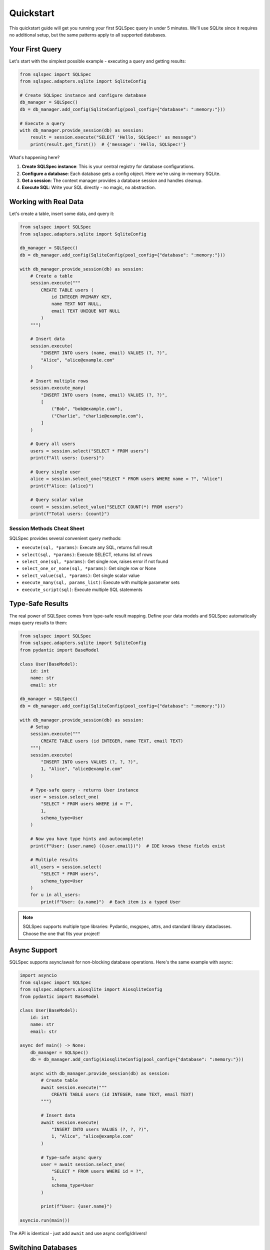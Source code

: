 ==========
Quickstart
==========

This quickstart guide will get you running your first SQLSpec query in under 5 minutes. We'll use SQLite since it requires no additional setup, but the same patterns apply to all supported databases.

Your First Query
----------------

Let's start with the simplest possible example - executing a query and getting results:

.. code-block:: python

    from sqlspec import SQLSpec
    from sqlspec.adapters.sqlite import SqliteConfig

    # Create SQLSpec instance and configure database
    db_manager = SQLSpec()
    db = db_manager.add_config(SqliteConfig(pool_config={"database": ":memory:"}))

    # Execute a query
    with db_manager.provide_session(db) as session:
        result = session.execute("SELECT 'Hello, SQLSpec!' as message")
        print(result.get_first())  # {'message': 'Hello, SQLSpec!'}

What's happening here?

1. **Create SQLSpec instance**: This is your central registry for database configurations.
2. **Configure a database**: Each database gets a config object. Here we're using in-memory SQLite.
3. **Get a session**: The context manager provides a database session and handles cleanup.
4. **Execute SQL**: Write your SQL directly - no magic, no abstraction.

Working with Real Data
----------------------

Let's create a table, insert some data, and query it:

.. code-block:: python

    from sqlspec import SQLSpec
    from sqlspec.adapters.sqlite import SqliteConfig

    db_manager = SQLSpec()
    db = db_manager.add_config(SqliteConfig(pool_config={"database": ":memory:"}))

    with db_manager.provide_session(db) as session:
        # Create a table
        session.execute("""
            CREATE TABLE users (
                id INTEGER PRIMARY KEY,
                name TEXT NOT NULL,
                email TEXT UNIQUE NOT NULL
            )
        """)

        # Insert data
        session.execute(
            "INSERT INTO users (name, email) VALUES (?, ?)",
            "Alice", "alice@example.com"
        )

        # Insert multiple rows
        session.execute_many(
            "INSERT INTO users (name, email) VALUES (?, ?)",
            [
                ("Bob", "bob@example.com"),
                ("Charlie", "charlie@example.com"),
            ]
        )

        # Query all users
        users = session.select("SELECT * FROM users")
        print(f"All users: {users}")

        # Query single user
        alice = session.select_one("SELECT * FROM users WHERE name = ?", "Alice")
        print(f"Alice: {alice}")

        # Query scalar value
        count = session.select_value("SELECT COUNT(*) FROM users")
        print(f"Total users: {count}")

Session Methods Cheat Sheet
^^^^^^^^^^^^^^^^^^^^^^^^^^^^

SQLSpec provides several convenient query methods:

- ``execute(sql, *params)``: Execute any SQL, returns full result
- ``select(sql, *params)``: Execute SELECT, returns list of rows
- ``select_one(sql, *params)``: Get single row, raises error if not found
- ``select_one_or_none(sql, *params)``: Get single row or None
- ``select_value(sql, *params)``: Get single scalar value
- ``execute_many(sql, params_list)``: Execute with multiple parameter sets
- ``execute_script(sql)``: Execute multiple SQL statements

Type-Safe Results
-----------------

The real power of SQLSpec comes from type-safe result mapping. Define your data models and SQLSpec automatically maps query results to them:

.. code-block:: python

    from sqlspec import SQLSpec
    from sqlspec.adapters.sqlite import SqliteConfig
    from pydantic import BaseModel

    class User(BaseModel):
        id: int
        name: str
        email: str

    db_manager = SQLSpec()
    db = db_manager.add_config(SqliteConfig(pool_config={"database": ":memory:"}))

    with db_manager.provide_session(db) as session:
        # Setup
        session.execute("""
            CREATE TABLE users (id INTEGER, name TEXT, email TEXT)
        """)
        session.execute(
            "INSERT INTO users VALUES (?, ?, ?)",
            1, "Alice", "alice@example.com"
        )

        # Type-safe query - returns User instance
        user = session.select_one(
            "SELECT * FROM users WHERE id = ?",
            1,
            schema_type=User
        )

        # Now you have type hints and autocomplete!
        print(f"User: {user.name} ({user.email})")  # IDE knows these fields exist

        # Multiple results
        all_users = session.select(
            "SELECT * FROM users",
            schema_type=User
        )
        for u in all_users:
            print(f"User: {u.name}")  # Each item is a typed User

.. note::

    SQLSpec supports multiple type libraries: Pydantic, msgspec, attrs, and standard library dataclasses. Choose the one that fits your project!

Async Support
-------------

SQLSpec supports async/await for non-blocking database operations. Here's the same example with async:

.. code-block:: python

    import asyncio
    from sqlspec import SQLSpec
    from sqlspec.adapters.aiosqlite import AiosqliteConfig
    from pydantic import BaseModel

    class User(BaseModel):
        id: int
        name: str
        email: str

    async def main() -> None:
        db_manager = SQLSpec()
        db = db_manager.add_config(AiosqliteConfig(pool_config={"database": ":memory:"}))

        async with db_manager.provide_session(db) as session:
            # Create table
            await session.execute("""
                CREATE TABLE users (id INTEGER, name TEXT, email TEXT)
            """)

            # Insert data
            await session.execute(
                "INSERT INTO users VALUES (?, ?, ?)",
                1, "Alice", "alice@example.com"
            )

            # Type-safe async query
            user = await session.select_one(
                "SELECT * FROM users WHERE id = ?",
                1,
                schema_type=User
            )

            print(f"User: {user.name}")

    asyncio.run(main())

The API is identical - just add ``await`` and use async config/drivers!

Switching Databases
-------------------

One of SQLSpec's strengths is the consistent API across databases. Here's the same code using PostgreSQL:

.. code-block:: python

    from sqlspec import SQLSpec
    from sqlspec.adapters.asyncpg import AsyncpgConfig
    from pydantic import BaseModel

    class User(BaseModel):
        id: int
        name: str
        email: str

    async def main() -> None:
        db_manager = SQLSpec()
        db = db_manager.add_config(
            AsyncpgConfig(
                pool_config={
                    "host": "localhost",
                    "port": 5432,
                    "user": "postgres",
                    "password": "postgres",
                    "database": "mydb",
                }
            )
        )

        async with db_manager.provide_session(db) as session:
            # PostgreSQL uses $1, $2 for parameters instead of ?
            user = await session.select_one(
                "SELECT * FROM users WHERE id = $1",
                1,
                schema_type=User
            )
            print(f"User: {user.name}")

    asyncio.run(main())

.. tip::

    Each database has its own parameter style (``?`` for SQLite, ``$1`` for PostgreSQL, ``%s`` for MySQL, etc.). SQLSpec handles this automatically - you just need to use the correct style for your database.

Multiple Databases
------------------

Need to work with multiple databases? Register multiple configs:

.. code-block:: python

    from sqlspec import SQLSpec
    from sqlspec.adapters.sqlite import SqliteConfig
    from sqlspec.adapters.duckdb import DuckDBConfig

    db_manager = SQLSpec()

    # Register multiple databases
    sqlite_db = db_manager.add_config(SqliteConfig(pool_config={"database": "app.db"}))
    duckdb_db = db_manager.add_config(DuckDBConfig(pool_config={"database": "analytics.duckdb"}))

    # Use different databases
    with db_manager.provide_session(sqlite_db) as sqlite_session:
        users = sqlite_session.select("SELECT * FROM users")

    with db_manager.provide_session(duckdb_db) as duckdb_session:
        analytics = duckdb_session.select("SELECT * FROM events")

Transaction Support
-------------------

SQLSpec automatically manages transactions. By default, each session is a transaction:

.. code-block:: python

    from sqlspec import SQLSpec
    from sqlspec.adapters.sqlite import SqliteConfig

    db_manager = SQLSpec()
    db = db_manager.add_config(SqliteConfig(pool_config={"database": "mydb.db"}))

    # Transaction committed on successful exit
    with db_manager.provide_session(db) as session:
        session.execute("INSERT INTO users (name) VALUES (?)", "Alice")
        session.execute("INSERT INTO orders (user_name) VALUES (?)", "Alice")
        # Both committed together

    # Transaction rolled back on exception
    try:
        with db_manager.provide_session(db) as session:
            session.execute("INSERT INTO users (name) VALUES (?)", "Bob")
            raise ValueError("Something went wrong!")
    except ValueError:
        pass  # Transaction was rolled back automatically

.. note::

    Transaction behavior can be configured per session or globally. See the :doc:`../usage/drivers_and_querying` guide for details on transaction modes.

Query Builder (Experimental)
----------------------------

For those who prefer programmatic query construction, SQLSpec includes an experimental query builder:

.. code-block:: python

    from sqlspec import sql
    from sqlspec.adapters.sqlite import SqliteConfig
    from sqlspec import SQLSpec

    # Build a query programmatically
    query = (
        sql.select("id", "name", "email")
        .from_("users")
        .where("age > ?")
        .order_by("name")
    )

    db_manager = SQLSpec()
    db = db_manager.add_config(SqliteConfig(pool_config={"database": ":memory:"}))

    with db_manager.provide_session(db) as session:
        # Setup
        session.execute("""
            CREATE TABLE users (id INTEGER, name TEXT, email TEXT, age INTEGER)
        """)
        session.execute(
            "INSERT INTO users VALUES (?, ?, ?, ?)",
            1, "Alice", "alice@example.com", 30
        )

        # Execute built query
        results = session.select(query, 25)
        print(results)

.. warning::

    The query builder API is experimental and will change significantly in future releases. Use raw SQL for production code.

Next Steps
----------

You've now seen the basics of SQLSpec! Here's where to go next:

**Usage Guides**

- :doc:`../usage/configuration` - Learn about configuration options and connection pooling
- :doc:`../usage/drivers_and_querying` - Deep dive into drivers, sessions, and query execution
- :doc:`../usage/data_flow` - Understand how SQLSpec processes queries internally
- :doc:`../usage/sql_files` - Load SQL queries from files
- :doc:`../usage/framework_integrations` - Integrate with Litestar, FastAPI, and Flask

**Examples**

- :doc:`../examples/index` - Gallery of practical examples for various databases

**API Reference**

- :doc:`../reference/index` - Complete API documentation

.. tip::

    SQLSpec is designed to be simple but powerful. Start with raw SQL and add features like type-safe mapping and the query builder only when you need them.
